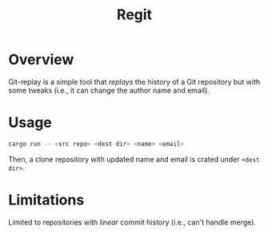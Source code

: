 #+TITLE: Regit

* Overview

Git-replay is a simple tool that /replays/ the history
of a Git repository but with some tweaks (i.e., it can
change the author name and email).

* Usage

#+begin_src sh
cargo run -- <src repo> <dest dir> <name> <email>
#+end_src

Then, a clone repository with updated name and email is
crated under ~<dest dir>~.

* Limitations

Limited to repositories with /linear/ commit history
(i.e., can't handle merge).
